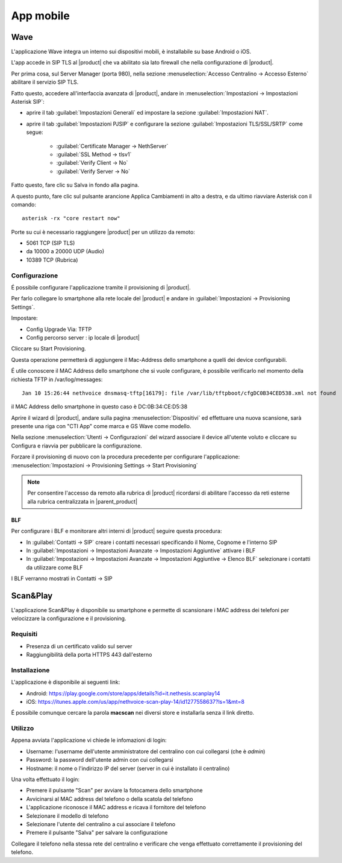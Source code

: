 ==========
App mobile
==========

.. _wave_mobile:

Wave
====

L'applicazione Wave integra un interno sui dispositivi mobili, è installabile su base Android o iOS.

L'app accede in SIP TLS al |product| che va abilitato sia lato firewall che nella configurazione di |product|.

Per prima cosa, sul Server Manager (porta 980), nella sezione :menuselection:`Accesso Centralino -> Accesso Esterno` abilitare il servizio SIP TLS.

Fatto questo, accedere all'interfaccia avanzata di |product|, andare in :menuselection:`Impostazioni  -> Impostazioni Asterisk SIP`:

- aprire il tab :guilabel:`Impostazioni Generali` ed impostare la sezione :guilabel:`Impostazioni NAT`.

- aprire il tab :guilabel:`Impostazioni PJSIP` e configurare la sezione :guilabel:`Impostazioni TLS/SSL/SRTP` come segue:

   * :guilabel:`Certificate Manager -> NethServer`
   * :guilabel:`SSL Method -> tlsv1` 
   * :guilabel:`Verify Client -> No`
   * :guilabel:`Verify Server -> No`


Fatto questo, fare clic su Salva in fondo alla pagina.

A questo punto, fare clic sul pulsante arancione Applica Cambiamenti in alto a destra, e da ultimo riavviare Asterisk con il comando: ::

  asterisk -rx "core restart now"

Porte su cui è necessario raggiungere |product| per un utilizzo da remoto:

- 5061 TCP (SIP TLS)
- da 10000 a 20000 UDP (Audio)
- 10389 TCP (Rubrica)


Configurazione
--------------

É possibile configurare l'applicazione tramite il provisioning di |product|.

Per farlo collegare lo smartphone alla rete locale del |product| e andare in :guilabel:`Impostazioni -> Provisioning Settings`.

Impostare:

- Config Upgrade Via: TFTP
- Config percorso server : ip locale di |product|

Cliccare su Start Provisioning.

Questa operazione permetterà di aggiungere il Mac-Address dello smartphone a quelli dei device configurabili.

É utile conoscere il MAC Address dello smartphone che si vuole configurare, è possibile verificarlo nel momento della richiesta TFTP in /var/log/messages: ::

    Jan 10 15:26:44 nethvoice dnsmasq-tftp[16179]: file /var/lib/tftpboot/cfgDC0B34CED538.xml not found

il MAC Address dello smartphone in questo caso è DC:0B:34:CE:D5:38

Aprire il wizard di |product|, andare sulla pagina :menuselection:`Dispositivi` ed effettuare una nuova scansione, sarà presente una riga con "CTI App" come marca e GS Wave come modello.

Nella sezione :menuselection:`Utenti -> Configurazioni` del wizard associare il device all'utente voluto e cliccare su Configura e riavvia per pubblicare la configurazione.

Forzare il provisioning di nuovo con la procedura precedente per configurare l'applicazione: :menuselection:`Impostazioni -> Provisioning Settings -> Start Provisioning`

.. note:: Per consentire l'accesso da remoto alla rubrica di |product| ricordarsi di abilitare l'accesso da reti esterne alla rubrica centralizzata in |parent_product|


BLF
...

Per configurare i BLF e monitorare altri interni di |product| seguire questa procedura:

- In :guilabel:`Contatti -> SIP` creare i contatti necessari specificando il Nome, Cognome e l'interno SIP
- In :guilabel:`Impostazioni -> Impostazioni Avanzate -> Impostazioni Aggiuntive` attivare i BLF
- In :guilabel:`Impostazioni -> Impostazioni Avanzate -> Impostazioni Aggiuntive -> Elenco BLF` selezionare i contatti da utilizzare come BLF

I BLF verranno mostrati in Contatti -> SIP


Scan&Play
=========

.. _app_mobile:

L'applicazione Scan&Play è disponibile su smartphone e permette di scansionare i MAC address dei telefoni per velocizzare la configurazione e il provisioning.

Requisiti
---------

- Presenza di un certificato valido sul server
- Raggiungibilità della porta HTTPS 443 dall'esterno

Installazione
-------------

L'applicazione è disponibile ai seguenti link:

- Android: https://play.google.com/store/apps/details?id=it.nethesis.scanplay14
- iOS: https://itunes.apple.com/us/app/nethvoice-scan-play-14/id1277558637?ls=1&mt=8

É possibile comunque cercare la parola **macscan** nei diversi store e installarla senza il link diretto.

Utilizzo
--------

Appena avviata l'applicazione vi chiede le infomazioni di login:

- Username: l'username dell'utente amministratore del centralino con cui collegarsi (che è `admin`)
- Password: la password dell'utente admin con cui collegarsi
- Hostname: il nome o l'indirizzo IP del server (server in cui è installato il centralino)

Una volta effettuato il login:

- Premere il pulsante "Scan" per avviare la fotocamera dello smartphone
- Avvicinarsi al MAC address del telefono o della scatola del telefono
- L'applicazione riconosce il MAC address e ricava il fornitore del telefono
- Selezionare il modello di telefono
- Selezionare l'utente del centralino a cui associare il telefono
- Premere il pulsante "Salva" per salvare la configurazione

Collegare il telefono nella stessa rete del centralino e verificare che venga effettuato correttamente il provisioning del telefono.
